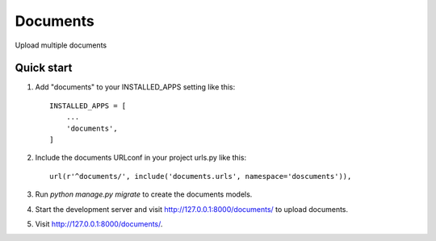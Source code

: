 =====
Documents
=====

Upload multiple documents

Quick start
-----------

1. Add "documents" to your INSTALLED_APPS setting like this::

    INSTALLED_APPS = [
        ...
        'documents',
    ]

2. Include the documents URLconf in your project urls.py like this::

    url(r'^documents/', include('documents.urls', namespace='doscuments')),

3. Run `python manage.py migrate` to create the documents models.

4. Start the development server and visit http://127.0.0.1:8000/documents/
   to upload documents.

5. Visit http://127.0.0.1:8000/documents/.
